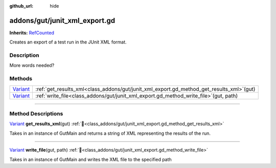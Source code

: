 :github_url: hide

.. DO NOT EDIT THIS FILE!!!
.. Generated automatically from GUT Plugin sources.
.. Generator: documentation/godot_make_rst.py.
.. _class_addons/gut/junit_xml_export.gd:

addons/gut/junit_xml_export.gd
==============================

**Inherits:** `RefCounted <https://docs.godotengine.org/en/stable/classes/class_refcounted.html>`_

Creates an export of a test run in the JUnit XML format.

.. rst-class:: classref-introduction-group

Description
-----------

More words needed?

.. rst-class:: classref-reftable-group

Methods
-------

.. table::
   :widths: auto

   +--------------------------------------------------------------------------------+------------------------------------------------------------------------------------------------+
   | `Variant <https://docs.godotengine.org/en/stable/classes/class_variant.html>`_ | :ref:`get_results_xml<class_addons/gut/junit_xml_export.gd_method_get_results_xml>`\ (\ gut\ ) |
   +--------------------------------------------------------------------------------+------------------------------------------------------------------------------------------------+
   | `Variant <https://docs.godotengine.org/en/stable/classes/class_variant.html>`_ | :ref:`write_file<class_addons/gut/junit_xml_export.gd_method_write_file>`\ (\ gut, path\ )     |
   +--------------------------------------------------------------------------------+------------------------------------------------------------------------------------------------+

.. rst-class:: classref-section-separator

----

.. rst-class:: classref-descriptions-group

Method Descriptions
-------------------

.. _class_addons/gut/junit_xml_export.gd_method_get_results_xml:

.. rst-class:: classref-method

`Variant <https://docs.godotengine.org/en/stable/classes/class_variant.html>`_ **get_results_xml**\ (\ gut\ ) :ref:`🔗<class_addons/gut/junit_xml_export.gd_method_get_results_xml>`

Takes in an instance of GutMain and returns a string of XML representing the results of the run.

.. rst-class:: classref-item-separator

----

.. _class_addons/gut/junit_xml_export.gd_method_write_file:

.. rst-class:: classref-method

`Variant <https://docs.godotengine.org/en/stable/classes/class_variant.html>`_ **write_file**\ (\ gut, path\ ) :ref:`🔗<class_addons/gut/junit_xml_export.gd_method_write_file>`

Takes in an instance of GutMain and writes the XML file to the specified path

.. |virtual| replace:: :abbr:`virtual (This method should typically be overridden by the user to have any effect.)`
.. |const| replace:: :abbr:`const (This method has no side effects. It doesn't modify any of the instance's member variables.)`
.. |vararg| replace:: :abbr:`vararg (This method accepts any number of arguments after the ones described here.)`
.. |constructor| replace:: :abbr:`constructor (This method is used to construct a type.)`
.. |static| replace:: :abbr:`static (This method doesn't need an instance to be called, so it can be called directly using the class name.)`
.. |operator| replace:: :abbr:`operator (This method describes a valid operator to use with this type as left-hand operand.)`
.. |bitfield| replace:: :abbr:`BitField (This value is an integer composed as a bitmask of the following flags.)`
.. |void| replace:: :abbr:`void (No return value.)`
